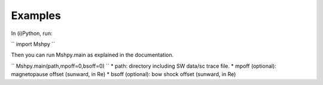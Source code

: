Examples
============

In (i)Python, run:

``
import Mshpy
``

Then you can run Mshpy.main as explained in the documentation.

``
Mshpy.main(path,mpoff=0,bsoff=0)
``
* path: directory including SW data/sc trace file.
* mpoff (optional): magnetopause offset (sunward, in Re)
* bsoff (optional): bow shock offset (sunward, in Re)
